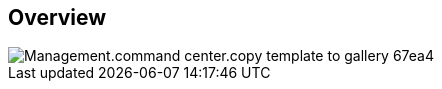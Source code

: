 
////

Used in:

_include/todo/Management.command_center.copy_template_to_gallery.adoc


////

== Overview
image::Management.command_center.copy_template_to_gallery-67ea4.png[]

